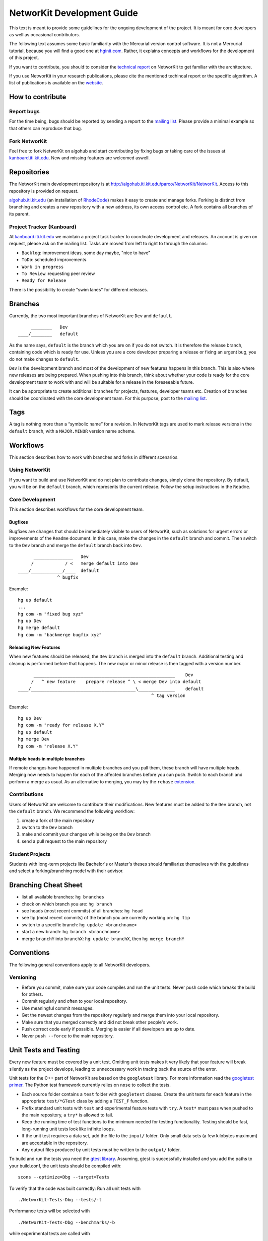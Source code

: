 .. _devGuide:

NetworKit Development Guide
===========================

This text is meant to provide some guidelines for the ongoing
development of the project. It is meant for core developers as well as
occasional contributors.

The following text assumes some basic familiarity with the Mercurial
version control software. It is not a Mercurial tutorial, because you
will find a good one at `hginit.com <http://hginit.com>`__. Rather, it
explains concepts and workflows for the development of this project.

If you want to contribute, you should to consider the `technical
report <https://arxiv.org/pdf/1403.3005.pdf>`__ on NetworKit to get
familiar with the architecture.

If you use NetworKit in your research publications, please cite the
mentioned techincal report or the specific algorithm. A list of
publications is available on the `website <TODO:%20add%20link>`__.

How to contribute
-----------------

Report bugs
~~~~~~~~~~~

For the time being, bugs should be reported by sending a report to the
`mailing
list <https://lists.ira.uni-karlsruhe.de/mailman/listinfo/networkit>`__.
Please provide a minimal example so that others can reproduce that bug.

Fork NetworKit
~~~~~~~~~~~~~~

Feel free to fork NetworKit on algohub and start contributing by fixing
bugs or taking care of the issues at
`kanboard.iti.kit.edu <https://kanboard.iti.kit.edu>`__. New and missing
features are welcomed aswell.

Repositories
------------

The NetworKit main development repository is at
http://algohub.iti.kit.edu/parco/NetworKit/NetworKit. Access to this
repository is provided on request.

`algohub.iti.kit.edu <http://algohub.iti.kit.edu>`__ (an installation of
`RhodeCode <https://rhodecode.com/>`__) makes it easy to create and
manage forks. Forking is distinct from branching and creates a new
repository with a new address, its own access control etc. A fork
contains all branches of its parent.

Project Tracker (Kanboard)
~~~~~~~~~~~~~~~~~~~~~~~~~~

At `kanboard.iti.kit.edu <https://kanboard.iti.kit.edu>`__ we maintain a
project task tracker to coordinate development and releases. An account
is given on request, please ask on the mailing list. Tasks are moved
from left to right to through the columns:

-  ``Backlog``: improvement ideas, some day maybe, "nice to have"
-  ``ToDo``: scheduled improvements
-  ``Work in progress``
-  ``To Review``: requesting peer review
-  ``Ready for Release``

There is the possibility to create "swim lanes" for different releases.

Branches
--------

Currently, the two most important branches of NetworKit are ``Dev`` and
``default``.

::

         ________   Dev
    ____/________   default

As the name says, ``default`` is the branch which you are on if you do
not switch. It is therefore the release branch, containing code which is
ready for use. Unless you are a core developer preparing a release or
fixing an urgent bug, you do not make changes to ``default``.

``Dev`` is the development branch and most of the development of new
features happens in this branch. This is also where new releases are
being prepared. When pushing into this branch, think about whether your
code is ready for the core development team to work with and will be
suitable for a release in the foreseeable future.

It can be appropriate to create additional branches for projects,
features, developer teams etc. Creation of branches should be
coordinated with the core development team. For this purpose, post to
the `mailing
list <https://lists.ira.uni-karlsruhe.de/mailman/listinfo/networkit>`__.

Tags
----

A tag is nothing more than a “symbolic name” for a revision. In
NetworKit tags are used to mark release versions in the ``default``
branch, with a ``MAJOR.MINOR`` version name scheme.

Workflows
---------

This section describes how to work with branches and forks in different
scenarios.

Using NetworKit
~~~~~~~~~~~~~~~

If you want to build and use NetworKit and do not plan to contribute
changes, simply clone the repository. By default, you will be on the
``default`` branch, which represents the current release. Follow the
setup instructions in the ``Readme``.

Core Development
~~~~~~~~~~~~~~~~

This section describes workflows for the core development team.

Bugfixes
^^^^^^^^

Bugfixes are changes that should be immediately visible to users of
NetworKit, such as solutions for urgent errors or improvements of the
``Readme`` document. In this case, make the changes in the ``default``
branch and commit. Then switch to the ``Dev`` branch and merge the
``default`` branch back into ``Dev``.

::

          _______________   Dev
         /            / <   merge default into Dev
    ____/____________/____  default
                   ^ bugfix

Example:

::

    hg up default
    ...
    hg com -m "fixed bug xyz"
    hg up Dev
    hg merge default
    hg com -m "backmerge bugfix xyz"

Releasing New Features
^^^^^^^^^^^^^^^^^^^^^^

When new features should be released, the ``Dev`` branch is merged into
the ``default`` branch. Additional testing and cleanup is performed
before that happens. The new major or minor release is then tagged with
a version number.

::

          ______________________________________________________    Dev
         /   ^ new feature    prepare release ^ \ < merge Dev into default
    ____/________________________________________\______________    default
                                                       ^ tag version

Example:

::

    hg up Dev
    hg com -m "ready for release X.Y"
    hg up default
    hg merge Dev
    hg com -m "release X.Y"

Multiple heads in multiple branches
^^^^^^^^^^^^^^^^^^^^^^^^^^^^^^^^^^^

If remote changes have happened in multiple branches and you pull them,
these branch will have multiple heads. Merging now needs to happen for
each of the affected branches before you can push. Switch to each branch
and perform a merge as usual. As an alternative to merging, you may try
the ``rebase``
`extension <https://www.mercurial-scm.org/wiki/RebaseExtension>`__.

Contributions
~~~~~~~~~~~~~

Users of NetworKit are welcome to contribute their modifications. New
features must be added to the ``Dev`` branch, not the ``default``
branch. We recommend the following workflow:

1. create a fork of the main repository
2. switch to the ``Dev`` branch
3. make and commit your changes while being on the ``Dev`` branch
4. send a pull request to the main repository

Student Projects
~~~~~~~~~~~~~~~~

Students with long-term projects like Bachelor's or Master's theses
should familiarize themselves with the guidelines and select a
forking/branching model with their advisor.

Branching Cheat Sheet
---------------------

-  list all available branches: ``hg branches``
-  check on which branch you are: ``hg branch``
-  see heads (most recent commits) of all branches: ``hg head``
-  see tip (most recent commits) of the branch you are currently working
   on: ``hg tip``
-  switch to a specific branch: ``hg update <branchname>``
-  start a new branch: ``hg branch <branchname>``
-  merge ``branchY`` into ``branchX``: ``hg update branchX``, then
   ``hg merge branchY``

Conventions
-----------

The following general conventions apply to all NetworKit developers.

Versioning
~~~~~~~~~~

-  Before you commit, make sure your code compiles and run the unit
   tests. Never push code which breaks the build for others.
-  Commit regularly and often to your local repository.
-  Use meaningful commit messages.
-  Get the newest changes from the repository regularly and merge them
   into your local repository.
-  Make sure that you merged correctly and did not break other people's
   work.
-  Push correct code early if possible. Merging is easier if all
   developers are up to date.
-  Never ``push --force`` to the main repository.

.. _devGuide-unitTests:

Unit Tests and Testing
----------------------

Every new feature must be covered by a unit test. Omitting unit tests
makes it very likely that your feature will break silently as the
project develops, leading to unneccessary work in tracing back the
source of the error.

Unit tests for the C++ part of NetworKit are based on the ``googletest``
library. For more information read the `googletest
primer <http://code.google.com/p/googletest/wiki/Primer>`__. The Python
test framework currently relies on ``nose`` to collect the tests.

-  Each source folder contains a ``test`` folder with ``googletest``
   classes. Create the unit tests for each feature in the appropriate
   ``test/*GTest`` class by adding a ``TEST_F`` function.
-  Prefix standard unit tests with ``test`` and experimental feature
   tests with ``try``. A ``test*`` must pass when pushed to the main
   repository, a ``try*`` is allowed to fail.
-  Keep the running time of test functions to the minimum needed for
   testing functionality. Testing should be fast, long-running unit
   tests look like infinite loops.
-  If the unit test requires a data set, add the file to the ``input/``
   folder. Only small data sets (a few kilobytes maximum) are acceptable
   in the repository.
-  Any output files produced by unit tests must be written to the
   ``output/`` folder.

To build and run the tests you need the `gtest
library <https://code.google.com/p/googletest/>`__. Assuming, gtest is
successfully installed and you add the paths to your build.conf, the
unit tests should be compiled with:

::

    scons --optimize=Dbg --target=Tests

To verify that the code was built correctly: Run all unit tests with

::

        ./NetworKit-Tests-Dbg --tests/-t

Performance tests will be selected with

::

        ./NetworKit-Tests-Dbg --benchmarks/-b

while experimental tests are called with

::

        ./NetworKit-Tests-Dbg --trials/-e

To run only specific unit tests, you can also add a filter expression,
e. g.:

::

        ./NetworKit-Tests-Dbg --gtest_filter=*PartitionGTest*/-f*PartitionGTest*

initiates unit tests only for the Partition data structure.

For the **Python** unit tests, run:

::

        python3 setup.py test [--cpp-tests/-c]

This command will compile the \_NetworKit extension and then run all
test cases on the Python layer. If you append ``--cpp-tests/-c``, the
unit tests of the c++ side will be compiled and run before the Python
test cases.

Test-driven development
~~~~~~~~~~~~~~~~~~~~~~~

If you implement a new feature for NetworKit, we encourage you to adapt
your development process to test driven development. This means that you
start with a one or ideally several test-cases for your feature and then
write the feature for the test case(s). If your feature is mostly
implemented in C++, you should write your test cases there. If you
expose your feature to Python, you should also write a test case for the
extension module on the Python layer. The same applies for features in
Pyton.

Code Style
~~~~~~~~~~

-  Compiler warnings are likely to turn into future errors. Try to fix
   them as soon as they appear.
-  Read some code to get used to the code style and try to adopt it.
-  Document classes, methods and attributes in Doxygen style.
-  Use the ``count`` and ``index`` integer types for non-negative
   integer quantities and indices.
-  In most cases, objects are passed by reference. New objects are
   stack-allocated and returned by value. Avoid pointers and ``new``
   where possible.
-  Use the ``override`` keyword to indicate that a method overrides a
   virtual method in the superclass.
-  In Python, indent using tabs, not spaces.

Algorithm interface and class hierarchy
~~~~~~~~~~~~~~~~~~~~~~~~~~~~~~~~~~~~~~~

We use the possibilities provided through inheritance to generalize the
common behaviour of algorithm implementations:

-  Data and paramters should be passed in the constructor.
-  A void run()-method that takes no parameter triggers the execution.
-  To retrieve the result(s), getter-functions() may be defined.

The ``Algorithm`` base class also defines a few other other functions to
query whether the algorithm can be run in parallel or to retrieve a
string representation.

There may be more levels in the class hierarchy between an algorithm
implementation and the base class, e.g. a single-source shortest-path
class ``SSSP`` that generalizes the behaviour of BFS and Dijkstra
implementations or the ``Centrality`` base class. When implementing new
features or algorithms, make sure to adapt to the existing class
hierarchies. The least thing to do is to inherit from the ``Algorithm``
base class. Changes to existing interfaces or suggestions for new
interfaces should be discussed through the `mailing
list <networkit@ira.uka.de>`__.

Exposing C++ Code to Python
---------------------------

Assuming the unit tests for the new feature you implemented are correct
and successful, you need to make your features available to Python in
order to use it. NetworKit uses Cython to bridge C++ and Python. All of
this bridge code is contained in the Cython code file
``src/python/_Networkit.pyx``. The content is automatically translated
into C++ and then compiled to a Python extension module.

Cython syntax is a superset of Python that knows about static type
declarations and other things from the C/C++ world. The best way to
getting used to it is working on examples. Take the most common case of
exposing a C++ class as a Python class. Care for the following example
that exposes the class ``NetworKit::Dijkstra``:

::

        cdef extern from "cpp/graph/Dijkstra.h":
            cdef cppclass _Dijkstra "NetworKit::Dijkstra"(_SSSP):
                _Dijkstra(_Graph G, node source, bool storePaths, bool storeStack, node target) except +

The code above exposes the C++ class definition to Cython - but not yet
to Python. First of all, Cython needs to know which C++ declarations to
use so the the first line directs Cython to place an ``#include``
statement. The second line defines a class that is only accessible in
the Cython world. Our convention is that the name of the new class is
the name of the referenced C++ class with a prepended underscore to
avoid namespace conflicts. What follows is the "real" C++ name of the
class. After that, the declarations of the methods you want to make
available for Python are needed. The ``except +`` statement is necessary
for exceptions thrown by the C++ code to be rethrown as Python
exceptions rather than causing a crash. Also, take care that the Cython
declarations match the declarations from the referenced header file.

::

        cdef extern from "cpp/graph/SSSP.h":
            cdef cppclass _SSSP "NetworKit::SSSP"(_Algorithm):
                _SSSP(_Graph G, node source, bool storePaths, bool storeStack, node target) except +
                vector[edgeweight] getDistances(bool moveOut) except +
                [...]

        cdef class SSSP(Algorithm):
            """ Base class for single source shortest path algorithms. """

            cdef Graph _G

            def __init__(self, *args, **namedargs):
                if type(self) == SSSP:
                    raise RuntimeError("Error, you may not use SSSP directly, use a sub-class instead")

            def __dealloc__(self):
                self._G = None # just to be sure the graph is deleted

            def getDistances(self, moveOut=True):
                """
                Returns a vector of weighted distances from the source node, i.e. the
                length of the shortest path from the source node to any other node.

                Returns
                -------
                vector
                    The weighted distances from the source node to any other node in the graph.
                """
                return (<_SSSP*>(self._this)).getDistances(moveOut)
            [...]

We mirror the class hierarchy of the C++ world also in Cython and
Python. This also saves some boiler plate wrapping code as the functions
shared by Dijkstra and BFS only need to be wrapped through SSSP.

::

        cdef class Dijkstra(SSSP):
            """ Dijkstra's SSSP algorithm.

            Returns list of weighted distances from node source, i.e. the length of the shortest path from source to
            any other node.

            Dijkstra(G, source, [storePaths], [storeStack], target)

            Creates Dijkstra for `G` and source node `source`.

            Parameters
            ----------
            G : Graph
                The graph.
            source : node
                The source node.
            storePaths : bool
                store paths and number of paths?
            storeStack : bool
                maintain a stack of nodes in order of decreasing distance?
            target : node
                target node. Search ends when target node is reached. t is set to None by default.
            """
            def __cinit__(self, Graph G, source, storePaths=True, storeStack=False, node target=none):
                self._G = G
                self._this = new _Dijkstra(G._this, source, storePaths, storeStack, target)

For the class to be accessible from the Python world, you need to define
a Python wrapper class which delegates method calls to the native class.
The Python class variable ``_this`` holds a pointer to an instance of
the native class. Please note that the parameters are now Python
objects. Method wrappers take these Python objects as parameters and
pass the internal native objects to the actuall C++ method call. The
constructor of such a wrapper class is called ``__cinit__``, and it
creates an instance of the native object.

The docstring between the triple quotation marks can be accessed through
Python's ``help(...)`` function and are the main documentation of
NetworKit. Always provide at least a short and precise docstring so the
user can get in idea of the functionality of the class. For C++ types
available to Python and further examples, see through the
``_NetworKit.pyx``-file. The whole process has certainly some
intricacies, e.g. some tricks are needed to avoid memory waste when
passing around large objects such as graphs. When in doubt, look at
examples of similar classes already exposed. Listen to the Cython
compiler - coming from C++, its error messages are in general pleasantly
human-readable.

Make algorithms interruptable with CTRL+C/SIGINT
------------------------------------------------

When an algorithms takes too long to produce a result, it can be
interrupted with a SIGINT signal triggered by CTRL+C. When triggering
from the Python shell while the runtime is in the C++ domain, execution
is aborted and even terminates the Python shell. Therefor, we
implemented a signal handler infrastructure in C++ that raises a special
exception instead of aborting. When implementing an algorithm, it is
strongly encouraged to integrate the signal handler into the
implementation. There are many examples of how to use it, e.g.
``networkit/cpp/centrality/Betweenness.cpp`` or
``networkit/cpp/community/PartitionFragmentation.cpp``

Contact
-------

To discuss important changes to NetworKit, use the `e-mail
list <https://lists.ira.uni-karlsruhe.de/mailman/listinfo/networkit>`__
(``networkit@ira.uka.de``).

Building the documentation
--------------------------

The class documentation and the website can be automatically generated
with sphinx. You will need the following software to generate the
documentation and website:

-  `Sphinx <http://www.sphinx-doc.org>`__ (e.g. via
   ``pip3 install sphinx``)
-  `Pandoc <http://pandoc.org>`__
-  `Doxygen <http://www.stack.nl/~dimitri/doxygen/>`__

After you installed the above mentioned software, you can build the
class documentation by calling ``./make_doc.sh`` in the folder
``Doc/doc``. This will generate the class documentation for C++ and
Python in ``Doc/Documentation``. Similarly, you can call
``./make_doc.sh`` to build the website. After the build finished, you
find the generated website in ``Doc/Website/``.

Further Reading
---------------

-  `hginit.com <http://hginit.com>`__
-  `Working with named
   branches <http://humblecoder.co.uk/blog/2010/02/24/working-with-named-branches-in-mercurial/>`__
-  `Managing releases and branchy
   development <http://hgbook.red-bean.com/read/managing-releases-and-branchy-development.html>`__
-  `Cython Documentation <http://docs.cython.org/index.html>`__
